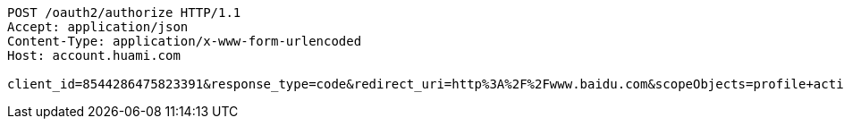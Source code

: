 [source,http,options="nowrap"]
----
POST /oauth2/authorize HTTP/1.1
Accept: application/json
Content-Type: application/x-www-form-urlencoded
Host: account.huami.com

client_id=8544286475823391&response_type=code&redirect_uri=http%3A%2F%2Fwww.baidu.com&scopeObjects=profile+activity&state=kldsf9h4kldsj9fg4klgdjs9&huami_auth_code=code
----